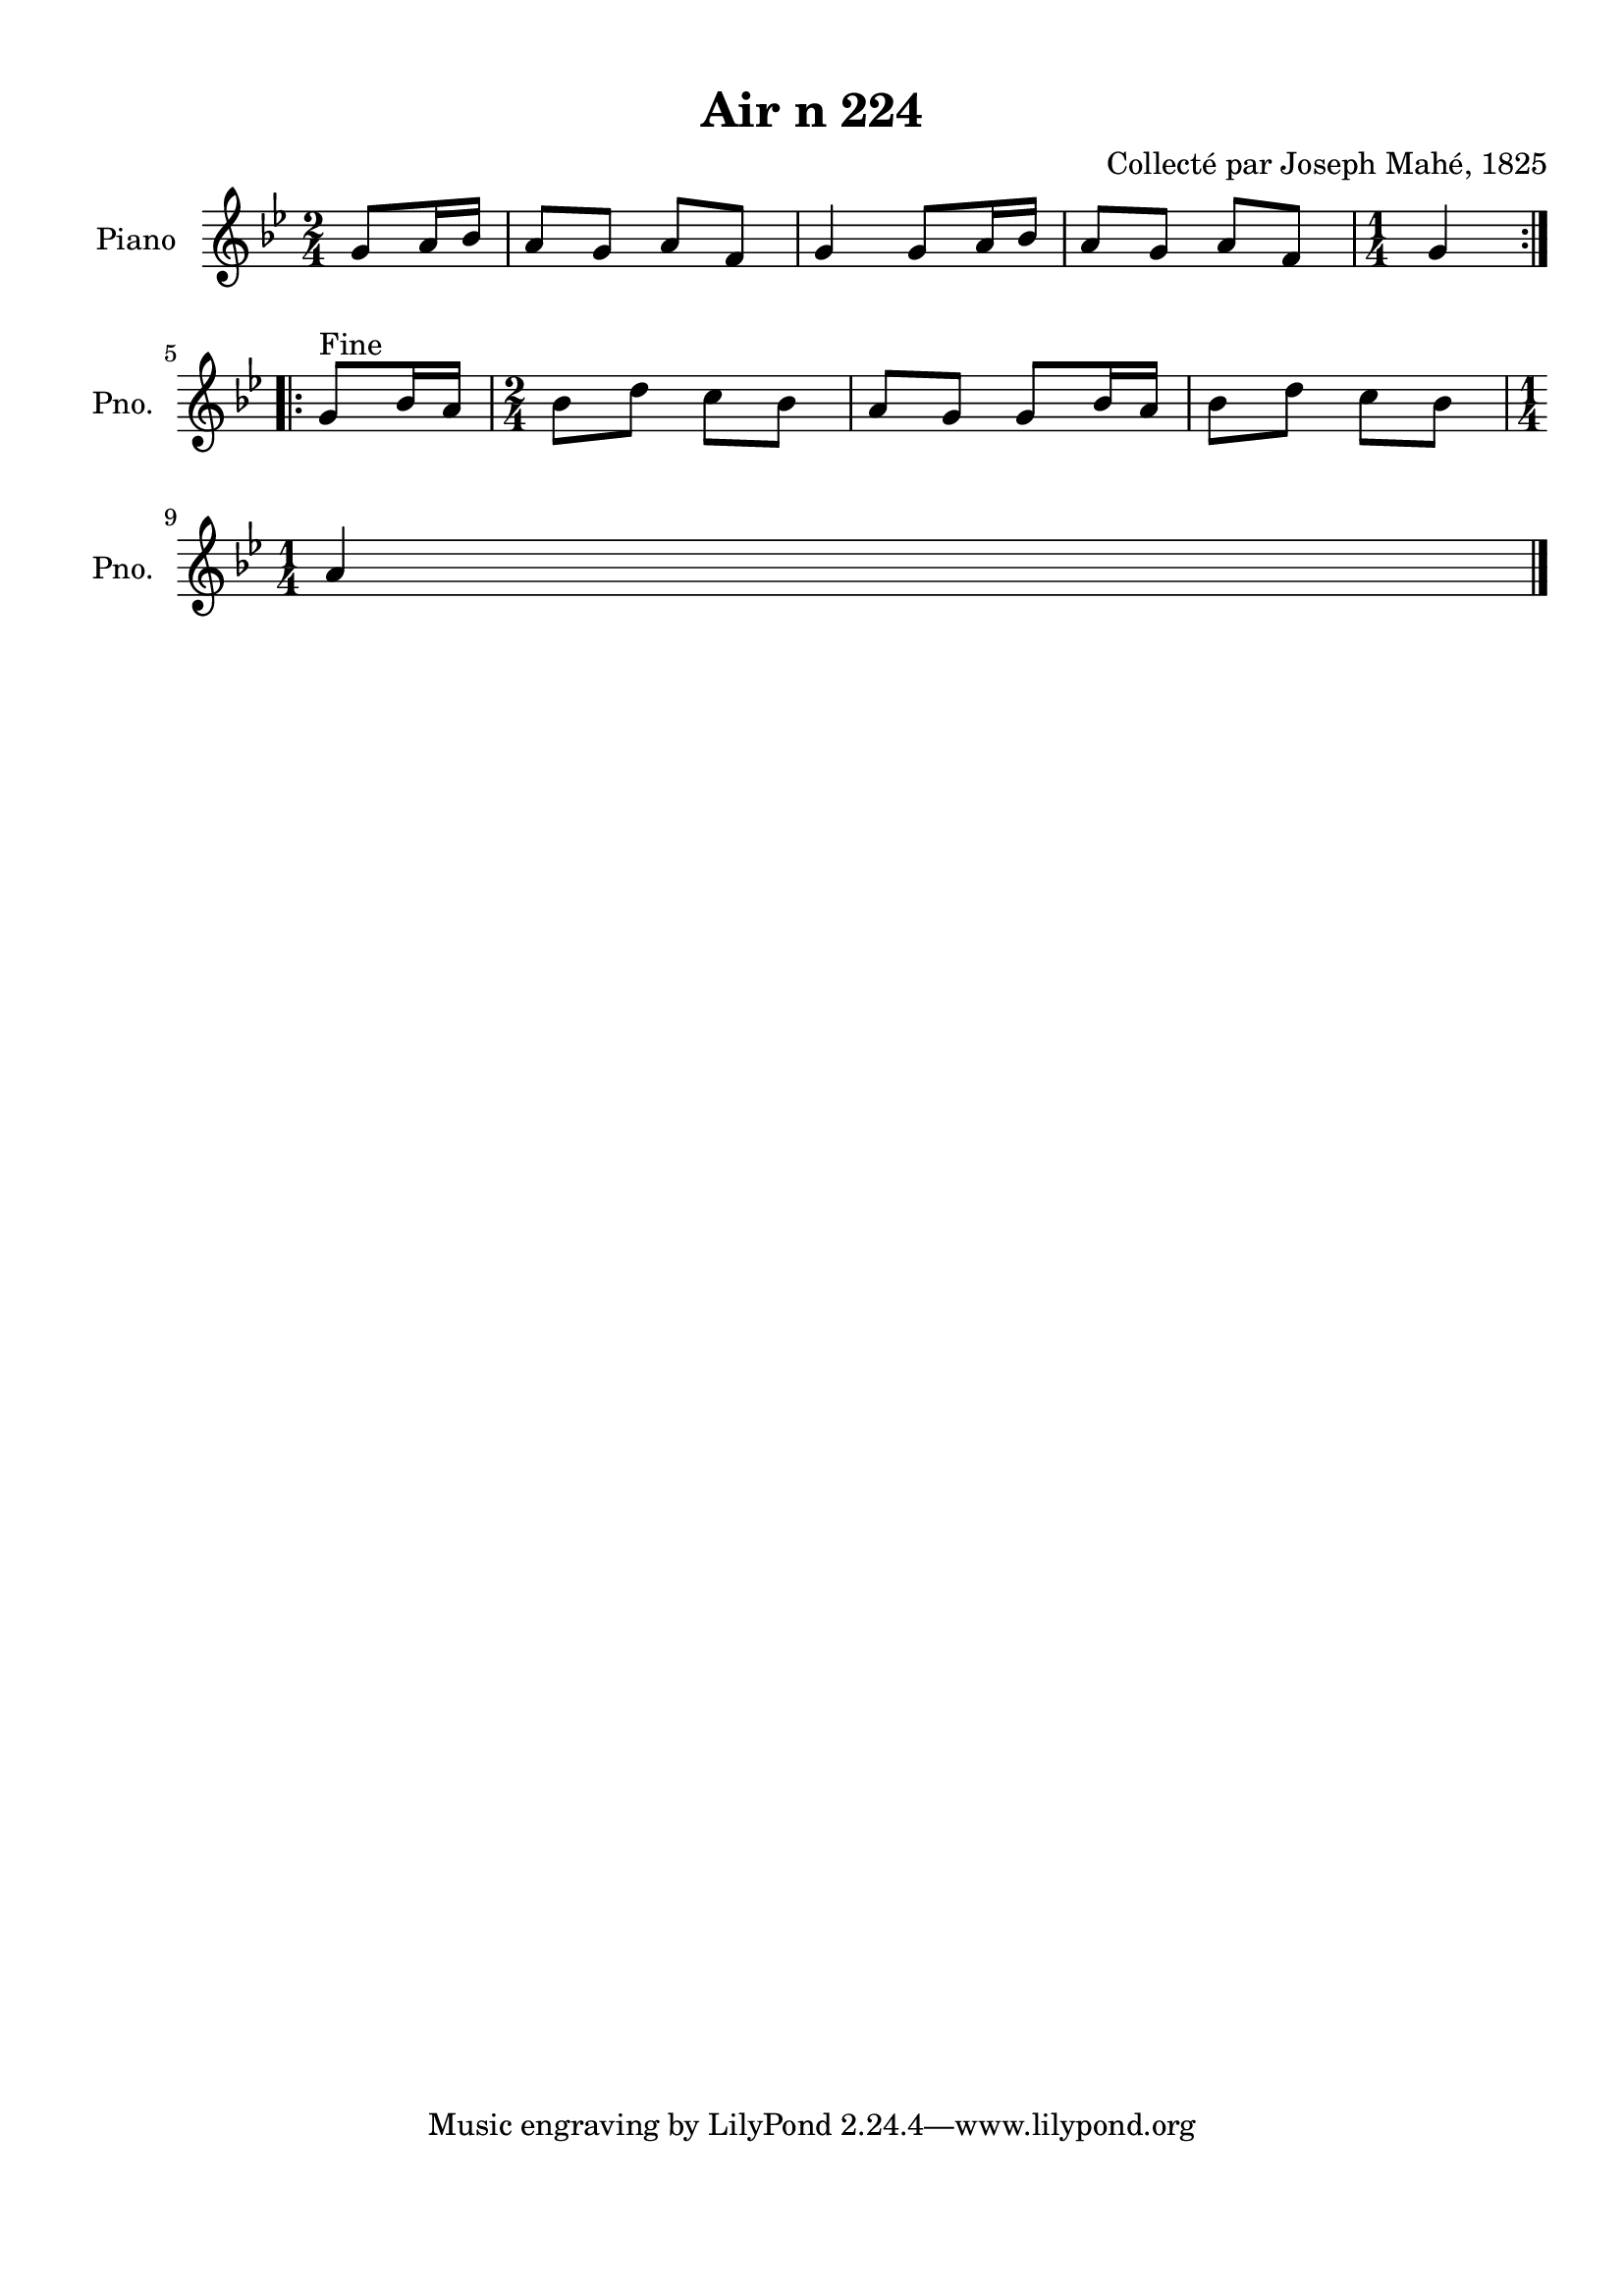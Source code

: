 \version "2.22.2"
% automatically converted by musicxml2ly from Air_n_224_g.musicxml
\pointAndClickOff

\header {
    title =  "Air n 224"
    composer =  "Collecté par Joseph Mahé, 1825"
    encodingsoftware =  "MuseScore 2.2.1"
    encodingdate =  "2023-05-16"
    encoder =  "Gwenael Piel et Virginie Thion (IRISA, France)"
    source = 
    "Essai sur les Antiquites du departement du Morbihan, Joseph Mahe, 1825"
    }

#(set-global-staff-size 20.158742857142858)
\paper {
    
    paper-width = 21.01\cm
    paper-height = 29.69\cm
    top-margin = 1.0\cm
    bottom-margin = 2.0\cm
    left-margin = 1.0\cm
    right-margin = 1.0\cm
    indent = 1.6161538461538463\cm
    short-indent = 1.292923076923077\cm
    }
\layout {
    \context { \Score
        autoBeaming = ##f
        }
    }
PartPOneVoiceOne =  \relative g' {
    \repeat volta 2 {
        \clef "treble" \time 2/4 \key bes \major \partial 4 g8 [
        a16 bes16 ] | % 1
        a8 [ g8 ] a8 [ f8 ] | % 2
        g4 g8 [ a16 bes16 ] | % 3
        a8 [ g8 ] a8 [ f8 ] | % 4
        \time 1/4  g4 }
    \repeat volta 2 {
        ^ "Fine" | % 5
        g8 [ bes16 a16 ] | % 6
        \time 2/4  bes8 [ d8 ] c8 [
        bes8 ] | % 7
        a8 [ g8 ] g8 [ bes16 a16
        ] | % 8
        bes8 [ d8 ] c8 [ bes8 ]
        \break | % 9
        \time 1/4  a4 \bar "|."
        }
    }


% The score definition
\score {
    <<
        
        \new Staff
        <<
            \set Staff.instrumentName = "Piano"
            \set Staff.shortInstrumentName = "Pno."
            
            \context Staff << 
                \mergeDifferentlyDottedOn\mergeDifferentlyHeadedOn
                \context Voice = "PartPOneVoiceOne" {  \PartPOneVoiceOne }
                >>
            >>
        
        >>
    \layout {}
    % To create MIDI output, uncomment the following line:
    %  \midi {\tempo 4 = 100 }
    }

